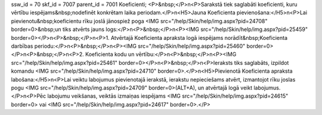 ssw_id = 70skf_id = 7007parent_id = 7001Koeficienti;<P>&nbsp;</P>\n<P>Sarakstā tiek saglabāti koeficienti, kuru vērtību iespējams&nbsp;nodefinēt konkrētam laika periodam.</P>\n<H5>Jauna Koeficienta pievienošana:</H5>\n<P>Lai pievienotu&nbsp;koeficientu rīku joslā jānospiež poga <IMG src="/help/Skin/help/img.aspx?pid=24708" border=0>&nbsp;un tiks atvērts jauns logs:</P>\n<P>&nbsp;</P>\n<P><IMG src="/help/Skin/help/img.aspx?pid=25459" border=0></P>\n<P>&nbsp;</P>\n<P>1. Atvērtajā Koeficienta apraksta logā iespējams norādīt&nbsp;Koeficienta darbības periodu:</P>\n<P>&nbsp;</P>\n<P><IMG src="/help/Skin/help/img.aspx?pid=25460" border=0></P>\n<P>&nbsp;</P>\n<P>2. Koeficienta kodu un vērtību:</P>\n<P>&nbsp;</P>\n<P><IMG src="/help/Skin/help/img.aspx?pid=25461" border=0></P>\n<P>&nbsp;</P>\n<P>Ieraksts tiks saglabāts, izpildot komandu <IMG src="/help/Skin/help/img.aspx?pid=24710" border=0>.</P>\n<H5>Pievienotā Koeficienta apraksta labošana:</H5>\n<P>Lai veiktu labojumus pievienotajā ierakstā, ierakstu nepieciešams atvērt, izmantojot rīku joslas pogu <IMG src="/help/Skin/help/img.aspx?pid=24709" border=0>(ALT+A), un atvērtajā logā veikt labojumus.</P>\n<P>Pēc labojumu veikšanas, veiktās izmaiņas iespējams <IMG src="/help/Skin/help/img.aspx?pid=24615" border=0> vai <IMG src="/help/Skin/help/img.aspx?pid=24617" border=0>.</P>